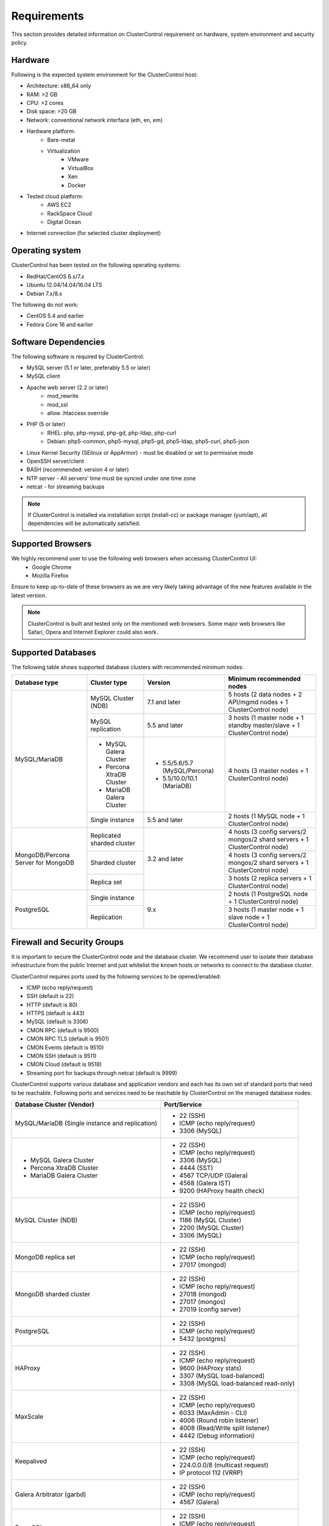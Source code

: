 .. _requirements:

Requirements
============

This section provides detailed information on ClusterControl requirement on hardware, system environment and security policy.

Hardware
--------

Following is the expected system environment for the ClusterControl host:

* Architecture: x86_64 only
* RAM: >2 GB
* CPU: >2 cores
* Disk space: >20 GB
* Network: conventional network interface (eth, en, em)
* Hardware platform:
	* Bare-metal
	* Virtualization
		* VMware
		* VirtualBox
		* Xen
		* Docker
* Tested cloud platform:
	* AWS EC2
	* RackSpace Cloud
	* Digital Ocean
* Internet connection (for selected cluster deployment)

Operating system
----------------

ClusterControl has been tested on the following operating systems:

* RedHat/CentOS 6.x/7.x
* Ubuntu 12.04/14.04/16.04 LTS
* Debian 7.x/8.x

The following do not work:

* CentOS 5.4 and earlier
* Fedora Core 16 and earlier

Software Dependencies
---------------------

The following software is required by ClusterControl:

- MySQL server (5.1 or later, preferably 5.5 or later)
- MySQL client
- Apache web server (2.2 or later)
	- mod_rewrite
	- mod_ssl
	- allow .htaccess override
- PHP (5 or later)
	- RHEL: php, php-mysql, php-gd, php-ldap, php-curl
	- Debian: php5-common, php5-mysql, php5-gd, php5-ldap, php5-curl, php5-json
- Linux Kernel Security (SElinux or AppArmor) - must be disabled or set to permissive mode
- OpenSSH server/client
- BASH (recommended: version 4 or later)
- NTP server - All servers’ time must be synced under one time zone
- netcat - for streaming backups

.. Note:: If ClusterControl is installed via installation script (install-cc) or package manager (yum/apt), all dependencies will be automatically satisfied.

Supported Browsers
------------------

We highly recommend user to use the following web browsers when accessing ClusterControl UI:
	- Google Chrome
	- Mozilla Firefox
	
Ensure to keep up-to-date of these browsers as we are very likely taking advantage of the new features available in the latest version.

.. Note:: ClusterControl is built and tested only on the mentioned web browsers. Some major web browsers like Safari, Opera and Internet Explorer could also work.

Supported Databases
-------------------

The following table shows supported database clusters with recommended minimum nodes:

+-----------------+----------------------------+--------------------------------+-----------------------------------------------------------------------------+
| Database type   | Cluster type               | Version                        | Minimum recommended nodes                                                   |
+=================+============================+================================+=============================================================================+
| MySQL/MariaDB   | MySQL Cluster (NDB)        | 7.1 and later                  | 5 hosts (2 data nodes + 2 API/mgmd nodes + 1 ClusterControl node)           |
|                 +----------------------------+--------------------------------+-----------------------------------------------------------------------------+
|                 | MySQL replication          | 5.5 and later                  | 3 hosts (1 master node + 1 standby master/slave + 1 ClusterControl node)    |
|                 +----------------------------+--------------------------------+-----------------------------------------------------------------------------+
|                 | * MySQL Galera Cluster     | * 5.5/5.6/5.7 (MySQL/Percona)  | 4 hosts (3 master nodes + 1 ClusterControl node)                            |
|                 | * Percona XtraDB Cluster   | * 5.5/10.0/10.1 (MariaDB)      |                                                                             |
|                 | * MariaDB Galera Cluster   |                                |                                                                             |
|                 +----------------------------+--------------------------------+-----------------------------------------------------------------------------+
|                 | Single instance            | 5.5 and later                  | 2 hosts (1 MySQL node + 1 ClusterControl node)                              |
+-----------------+----------------------------+--------------------------------+-----------------------------------------------------------------------------+
| MongoDB/Percona | Replicated sharded cluster | 3.2 and later                  | 4 hosts (3 config servers/2 mongos/2 shard servers + 1 ClusterControl node) |
| Server for      +----------------------------+                                +-----------------------------------------------------------------------------+
| MongoDB         | Sharded cluster            |                                | 4 hosts (3 config servers/2 mongos/2 shard servers + 1 ClusterControl node) |
|                 +----------------------------+                                +-----------------------------------------------------------------------------+
|                 | Replica set                |                                | 3 hosts (2 replica servers + 1 ClusterControl node)                         |
+-----------------+----------------------------+--------------------------------+-----------------------------------------------------------------------------+
| PostgreSQL      | Single instance            | 9.x                            | 2 hosts (1 PostgreSQL node + 1 ClusterControl node)                         |
|                 +----------------------------+                                +-----------------------------------------------------------------------------+
|                 | Replication                |                                | 3 hosts (1 master node + 1 slave node + 1 ClusterControl node)              |
+-----------------+----------------------------+--------------------------------+-----------------------------------------------------------------------------+

Firewall and Security Groups
----------------------------

It is important to secure the ClusterControl node and the database cluster. We recommend user to isolate their database infrastructure from the public Internet and just whitelist the known hosts or networks to connect to the database cluster.

ClusterControl requires ports used by the following services to be opened/enabled:

* ICMP (echo reply/request)
* SSH (default is 22)
* HTTP (default is 80)
* HTTPS (default is 443)
* MySQL (default is 3306)
* CMON RPC (default is 9500)
* CMON RPC TLS (default is 9501)
* CMON Events (default is 9510)
* CMON SSH (default is 9511)
* CMON Cloud (default is 9518)
* Streaming port for backups through netcat (default is 9999)

ClusterControl supports various database and application vendors and each has its own set of standard ports that need to be reachable. Following ports and services need to be reachable by ClusterControl on the managed database nodes:

+-------------------------------------------------+----------------------------------------+
| Database Cluster (Vendor)                       | Port/Service                           |
+=================================================+========================================+
| MySQL/MariaDB (Single instance and replication) | * 22 (SSH)                             |
|                                                 | * ICMP (echo reply/request)            |
|                                                 | * 3306 (MySQL)                         |
+-------------------------------------------------+----------------------------------------+
| * MySQL Galera Cluster                          | * 22 (SSH)                             |
| * Percona XtraDB Cluster                        | * ICMP (echo reply/request)            |
| * MariaDB Galera Cluster                        | * 3306 (MySQL)                         |
|                                                 | * 4444 (SST)                           |
|                                                 | * 4567 TCP/UDP (Galera)                |
|                                                 | * 4568 (Galera IST)                    |
|                                                 | * 9200 (HAProxy health check)          |
+-------------------------------------------------+----------------------------------------+
| MySQL Cluster (NDB)                             | * 22 (SSH)                             |
|                                                 | * ICMP (echo reply/request)            |
|                                                 | * 1186 (MySQL Cluster)                 |
|                                                 | * 2200 (MySQL Cluster)                 |
|                                                 | * 3306 (MySQL)                         |
+-------------------------------------------------+----------------------------------------+
| MongoDB replica set                             | * 22 (SSH)                             |
|                                                 | * ICMP (echo reply/request)            |
|                                                 | * 27017 (mongod)                       |
+-------------------------------------------------+----------------------------------------+
| MongoDB sharded cluster                         | * 22 (SSH)                             |
|                                                 | * ICMP (echo reply/request)            |
|                                                 | * 27018 (mongod)                       |
|                                                 | * 27017 (mongos)                       |
|                                                 | * 27019 (config server)                |
+-------------------------------------------------+----------------------------------------+
| PostgreSQL                                      | * 22 (SSH)                             |
|                                                 | * ICMP (echo reply/request)            |
|                                                 | * 5432 (postgres)                      |
+-------------------------------------------------+----------------------------------------+
| HAProxy                                         | * 22 (SSH)                             |
|                                                 | * ICMP (echo reply/request)            |
|                                                 | * 9600 (HAProxy stats)                 |
|                                                 | * 3307 (MySQL load-balanced)           |
|                                                 | * 3308 (MySQL load-balanced read-only) |
+-------------------------------------------------+----------------------------------------+
| MaxScale                                        | * 22 (SSH)                             |
|                                                 | * ICMP (echo reply/request)            |
|                                                 | * 6033 (MaxAdmin - CLI)                |
|                                                 | * 4006 (Round robin listener)          |
|                                                 | * 4008 (Read/Write split listener)     |
|                                                 | * 4442 (Debug information)             |
+-------------------------------------------------+----------------------------------------+
| Keepalived                                      | * 22 (SSH)                             |
|                                                 | * ICMP (echo reply/request)            |
|                                                 | * 224.0.0.0/8 (multicast request)      |
|                                                 | * IP protocol 112 (VRRP)               |
+-------------------------------------------------+----------------------------------------+
| Galera Arbitrator (garbd)                       | * 22 (SSH)                             |
|                                                 | * ICMP (echo reply/request)            |
|                                                 | * 4567 (Galera)                        |
+-------------------------------------------------+----------------------------------------+
| ProxySQL                                        | * 22 (SSH)                             |
|                                                 | * ICMP (echo reply/request)            |
|                                                 | * 6032 (ProxySQL Admin)                |
|                                                 | * 6033 (MySQL load-balanced)           |
+-------------------------------------------------+----------------------------------------+

Hostnames and IP addresses
--------------------------

It is recommended for users to setup a proper host definition file in ``/etc/hosts`` file. The file should be identical on all servers in your cluster. Otherwise, your database cluster might not work as expected with ClusterControl. Below is an example of a host definition file:

.. code-block:: bash

  127.0.0.1 	localhost.localdomain localhost
  10.0.1.10 	clustercontrol clustercontrol.example.com
  10.0.1.11 	server1 server1.example.com
  10.0.1.12 	server2 server2.example.com

You need to separate the 127.0.0.1 entry from your real hostname, specifying it only to ``localhost`` or ``localhost.localdomain``. To verify whether you have set up the hostname correctly, ensure the following command returns the primary IP address:

.. code-block:: bash

  $ hostname -I
  10.0.1.10 # This is good. IP address returned is neither 127.0.0.1 nor 127.0.1.1

Operating System User
---------------------

ClusterControl controller (cmon) process requires a dedicated operating system user to perform various management and monitoring commands on the managed nodes. This user which is defined as ``os_user`` or ``sshuser`` in CMON configuration file, must exist on all managed nodes and it should have the ability to perform super-user commands.

You are recommended to install ClusterControl as 'root', and running as root is the easiest option. If you perform the installation using another user other than 'root', the following must be true:

* The OS user must exist on all nodes
* The OS user must not be 'mysql'
* 'sudo' program must be installed on all hosts
* The OS user must be allowed to do 'sudo', i.e, it must be in sudoers
* The OS user must be configured with proper PATH environment variable. The following PATH are expected for user ``myuser``: ``PATH=/usr/local/bin:/bin:/usr/bin:/usr/local/sbin:/usr/sbin:/home/myuser/.local/bin:/home/myuser/bin``

For sudoers, using passwordless sudo is recommended. To setup a passwordless sudo user, add following line into ``/etc/sudoers``:

Edit the sudoers with the following command (as root):

.. code-block:: bash

  visudo

And add the following line at the end. Replace ``[OS user]`` with the sudo username of your choice:

.. code-block:: bash

  [OS user] ALL=(ALL) NOPASSWD: ALL

Open a new terminal to verify it works. You should now be able to run the command below without entering a password:

.. code-block:: bash

  $ sudo ls /usr

You can also verify this with SSH command line used by CMON (assuming passwordless SSH has been setup correctly):

.. code-block:: bash

  $ ssh -qt [OS user]@[IP address/hostname] "sudo ls /usr"

where ``[OS user]`` is the name of the user you intend to use during the installation, and ``[IP address/hostname]`` is the IP address or hostname of a node in your cluster.

Passwordless SSH
----------------

Proper passwordless SSH setup from ClusterControl node to all nodes (including ClusterControl node) is mandatory. When adding a new node, the node must be accessible via passwordless SSH from ClusterControl beforehand.

Setting up passwordless SSH
+++++++++++++++++++++++++++

To setup a passwordless SSH, make sure you generate a SSH key and copy it from the ClusterControl host as the designated user to the target host. Take note that ClusterControl also requires passwordless SSH to itself, so do not forget to set this up as described in the example below. 

Most of the sampling tasks for controller are done locally but there are some tasks that require a working self-passwordless SSH e.g: starting :term:`netcat` when performing backup (to stream created backup to the other node). There are also various places where ClusterControl performs the execution "uniformly" regardless of the node's role or type. So, setting this up is required and failing to do so will result ClusterControl to raise an alarm.

.. Note:: It is *NOT* necessary to setup two-way passwordless SSH, e.g: from the managed database node to the ClusterControl.

Examples below show how a root user on the ClusterControl host generates and copies a SSH key to a database host, 192.168.0.10:

.. code-block:: bash

  $ whoami
  root
  $ ssh-keygen -t rsa # press Enter on all prompts
  $ ssh-copy-id 192.168.0.10 # insert the root password of 192.168.0.10 if prompted

.. Attention::  Repeat the ``ssh-copy-id`` command to all nodes (including ClusterControl node)

If you are running as a sudo user e.g sysadmin, here is an example:

.. code-block:: bash

  $ whoami
  sysadmin
  $ ssh-keygen -t rsa # press Enter on all prompts
  $ ssh-copy-id 192.168.0.10 # insert the sysadmin password of 192.168.0.10 if prompted

.. Attention::  Repeat the ``ssh-copy-id`` command to all nodes (including ClusterControl node)

You should now able to SSH from ClusterControl to the other server(s) without password:

.. code-block:: bash

  $ ssh [username]@[server IP address]

If it does not work, check permissions of the ``.ssh`` directory and the files in it. Some users need to set the following in their ``/etc/ssh/sshd_config`` file:

.. code-block:: bash

  RSAAuthentication=Yes

Do not forget to restart SSH daemon if you make changes in the ``sshd_config`` file.

In order to prevent a long running SSH connection to be terminated by the firewall or switch, you may also want to set in ``/etc/ssh/ssh_config`` on the ClusterControl node:

.. code-block:: bash

  ServerAliveInterval 30
  ServerAliveCountMax 10

For AWS cloud users, you can use the corresponding key pair by uploading it onto the ClusterControl host and specifying the physical location under ``ssh_identity`` in CMON configuration file:

.. code-block:: bash

  ssh_identity=/path/to/keypair/aws.pem

If you use DSA (CMON defaults to RSA), then you need to follow `these instructions <http://support.severalnines.com/entries/23498833-Using-DSA-keys-instead-of-RSA-key-based-authentitication>`_.


Sudo password
+++++++++++++

Sudoers with or without password is possible with sudo configuration option. If undefined, CMON will escalate to sudoer without password. To specify the sudo password, add the following option inside the CMON configuration file:

.. code-block:: bash

  sudo="echo 'thesudopassword' | sudo -S 2>/dev/null"

.. Attention::  Having ``2>/dev/null`` in the sudo command is compulsory to exclude stderr from the response.

Don't forget to restart cmon service to load the option.

Encrypted home directory
++++++++++++++++++++++++

If the sudo user's home directory is encrypted, you might be facing following scenarios:

* First SSH login will required password, even though you have copied the public key to the remote host ``authorized_keys``
* If you run another SSH session, while the first SSH session still active, you will able to authenticate without password and the key authentication is successful.

Encrypted home directories aren’t decrypted until the login is successful, and your SSH keys are stored in your home directory. The first SSH connection you make will require a password. While the subsequent connections will no longer need password since the SSH service is able to read the ``authorized_key`` (inside user's homedir) in decrypted environment.

To solve this, you need to follow `these instructions <http://support.severalnines.com/entries/23490521-Passwordless-SSH-in-Encrypted-Home-Directory>`_.

Timezone
--------

ClusterControl requires all servers' time to be synchronized and to run within a same time zone. Verify this by using following command:

.. code-block:: bash

  $ date
  Mon Sep 17 22:59:24 UTC 2013

To change time zone, e.g from UTC to Pacific time:

.. code-block:: bash

	$ rm /etc/localtime
	$ ln -sf /usr/share/zoneinfo/US/Pacific localtime

UTC is however recommended. Configure NTP client for each host with a working time server to avoid time drifting between hosts which could cause inaccurate reporting or incorrect graphs plotting. To immediately sync a server’s time with a time server, use following command:

.. code-block:: bash

	$ ntpdate -u [NTP server, e.g europe.pool.ntp.org]

License
-------

ClusterControl comes in 4 versions - Community, Standalone, Advanced and Enterprise editions, within the same binary. Please review the `ClusterControl product page <http://www.severalnines.com/pricing>`_ for features comparison between these editions. To upgrade from Community to Standalone, Advanced or Enterprise, you would need a valid software license. When the license expires, ClusterControl defaults back to the Community Edition.

All installation methods automatically configures ClusterControl with a 30-day fully functional trial license. For commercial information, please `contact us <http://www.severalnines.com/contact>`_.
